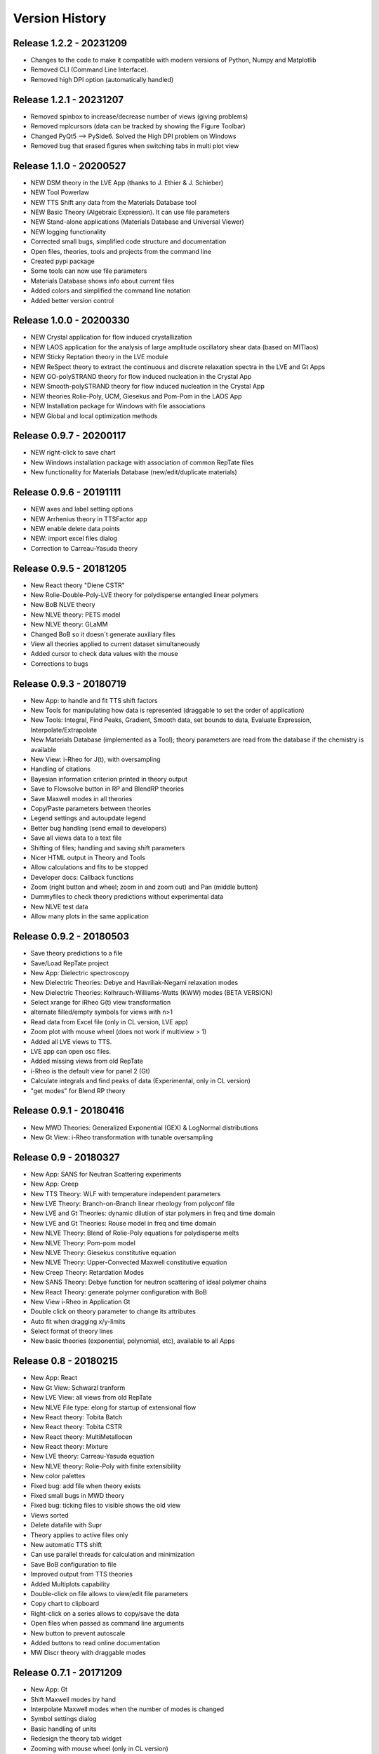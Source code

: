 ===============
Version History
===============

Release 1.2.2 - 20231209
========================
- Changes to the code to make it compatible with modern versions of Python, Numpy and Matplotlib
- Removed CLI (Command Line Interface). 
- Removed high DPI option (automatically handled)

Release 1.2.1 - 20231207
========================
- Removed spinbox to increase/decrease number of views (giving problems)
- Removed mplcursors (data can be tracked by showing the Figure Toolbar)
- Changed PyQt5 --> PySide6. Solved the High DPI problem on Windows
- Removed bug that erased figures when switching tabs in multi plot view

Release 1.1.0 - 20200527
========================
- NEW DSM theory in the LVE App (thanks to J. Ethier & J. Schieber)
- NEW Tool Powerlaw
- NEW TTS Shift any data from the Materials Database tool
- NEW Basic Theory (Algebraic Expression). It can use file parameters
- NEW Stand-alone applications (Materials Database and Universal Viewer)
- NEW logging functionality
- Corrected small bugs, simplified code structure and documentation
- Open files, theories, tools and projects from the command line
- Created pypi package
- Some tools can now use file parameters
- Materials Database shows info about current files
- Added colors and simplified the command line notation
- Added better version control

Release 1.0.0 - 20200330
========================
- NEW Crystal application for flow induced crystallization
- NEW LAOS application for the analysis of large amplitude oscillatory shear data (based on MITlaos)
- NEW Sticky Reptation theory in the LVE module
- NEW ReSpect theory to extract the continuous and discrete relaxation spectra in the LVE and Gt Apps
- NEW GO-polySTRAND theory for flow induced nucleation in the Crystal App
- NEW Smooth-polySTRAND theory for flow induced nucleation in the Crystal App
- NEW theories Rolie-Poly, UCM, Giesekus and Pom-Pom in the LAOS App
- NEW Installation package for Windows with file associations
- NEW Global and local optimization methods

Release 0.9.7 - 20200117
========================
- NEW right-click to save chart
- New Windows installation package with association of common RepTate files
- New functionality for Materials Database (new/edit/duplicate materials)


Release 0.9.6 - 20191111
========================
- NEW axes and label setting options
- NEW Arrhenius theory in TTSFactor app
- NEW enable delete data points
- NEW: import excel files dialog
- Correction to Carreau-Yasuda theory

Release 0.9.5 - 20181205
========================
- New React theory "Diene CSTR"
- New Rolie-Double-Poly-LVE theory for polydisperse entangled linear polymers
- New BoB NLVE theory
- New NLVE theory: PETS model
- New NLVE theory: GLaMM
- Changed BoB so it doesn´t generate auxiliary files
- View all theories applied to current dataset simultaneously
- Added cursor to check data values with the mouse
- Corrections to bugs

Release 0.9.3 - 20180719
========================
- New App: to handle and fit TTS shift factors
- New Tools for manipulating how data is represented (draggable to set the order of application)
- New Tools: Integral, Find Peaks, Gradient, Smooth data, set bounds to data, Evaluate Expression, Interpolate/Extrapolate
- New Materials Database (implemented as a Tool); theory parameters are read from the database if the chemistry is available
- New View: i-Rheo for J(t), with oversampling
- Handling of citations
- Bayesian information criterion printed in theory output
- Save to Flowsolve button in RP and BlendRP theories
- Save Maxwell modes in all theories
- Copy/Paste parameters between theories
- Legend settings and autoupdate legend
- Better bug handling (send email to developers)
- Save all views data to a text file
- Shifting of files; handling and saving shift parameters
- Nicer HTML output in Theory and Tools
- Allow calculations and fits to be stopped
- Developer docs: Callback functions
- Zoom (right button and wheel; zoom in and zoom out) and Pan (middle button)
- Dummyfiles to check theory predictions without experimental data
- New NLVE test data
- Allow many plots in the same application

Release 0.9.2 - 20180503
========================
- Save theory predictions to a file
- Save/Load RepTate project
- New App: Dielectric spectroscopy
- New Dielectric Theories: Debye and Havriliak-Negami relaxation modes
- New Dielectric Theories: Kolhrauch-Williams-Watts (KWW) modes (BETA VERSION)
- Select xrange for iRheo G(t) view transformation
- alternate filled/empty symbols for views with n>1
- Read data from Excel file (only in CL version, LVE app)
- Zoom plot with mouse wheel (does not work if multiview > 1)
- Added all LVE views to TTS.
- LVE app can open osc files.
- Added missing views from old RepTate
- i-Rheo is the default view for panel 2 (Gt)
- Calculate integrals and find peaks of data (Experimental, only in CL version)
- "get modes" for Blend RP theory

Release 0.9.1 - 20180416
========================
- New MWD Theories: Generalized Exponential (GEX) & LogNormal distributions
- New Gt View: i-Rheo transformation with tunable oversampling

Release 0.9 - 20180327
======================
- New App: SANS for Neutran Scattering experiments
- New App: Creep
- New TTS Theory: WLF with temperature independent parameters
- New LVE Theory: Branch-on-Branch linear rheology from polyconf file
- New LVE and Gt Theories: dynamic dilution of star polymers in freq and time domain
- New LVE and Gt Theories: Rouse model in freq and time domain
- New NLVE Theory: Blend of Rolie-Poly equations for polydisperse melts
- New NLVE Theory: Pom-pom model
- New NLVE Theory: Giesekus constitutive equation
- New NLVE Theory: Upper-Convected Maxwell constitutive equation
- New Creep Theory: Retardation Modes
- New SANS Theory: Debye function for neutron scattering of ideal polymer chains
- New React Theory: generate polymer configuration with BoB
- New View i-Rheo in Application Gt
- Double click on theory parameter to change its attributes
- Auto fit when dragging x/y-limits 
- Select format of theory lines
- New basic theories (exponential, polynomial, etc), available to all Apps

Release 0.8 - 20180215
======================
- New App: React
- New Gt View: Schwarzl tranform
- New LVE View: all views from old RepTate
- New NLVE File type: elong for startup of extensional flow
- New React theory: Tobita Batch 
- New React theory: Tobita CSTR
- New React theory: MultiMetallocen
- New React theory: Mixture
- New LVE theory: Carreau-Yasuda equation
- New NLVE theory: Rolie-Poly with finite extensibility
- New color palettes
- Fixed bug: add file when theory exists
- Fixed small bugs in MWD theory
- Fixed bug: ticking files to visible shows the old view
- Views sorted
- Delete datafile with Supr
- Theory applies to active files only
- New automatic TTS shift
- Can use parallel threads for calculation and minimization
- Save BoB configuration to file
- Improved output from TTS theories
- Added Multiplots capability
- Double-click on file allows to view/edit file parameters
- Copy chart to clipboard
- Right-click on a series allows to copy/save the data
- Open files when passed as command line arguments
- New button to prevent autoscale
- Added buttons to read online documentation
- MW Discr theory with draggable modes

Release 0.7.1 - 20171209
========================
- New App: Gt
- Shift Maxwell modes by hand
- Interpolate Maxwell modes when the number of modes is changed
- Symbol settings dialog
- Basic handling of units
- Redesign the theory tab widget
- Zooming with mouse wheel (only in CL version)
- Button to add annotations to the plot (beta)
- Button for xy range selection for fit
- Copy data from inspector to clipboard
- View/move Maxwell modes in plot
- New icons from icons8
- View LVE envelope in RoliePoly
- Added stretching modes to RoliePoly


Release 0.5 - 20171105
======================
- New GUI with same functionality as the command line
- New App: MWD
- New MWD theory: MW Discretize
- Fixed Bug: view all when changing tab
- Copy Maxwell modes from other App
- Use parameter bounds in fitting
- Drag and drop files to the RepTate window
- Double-click on tabs to change name
- Button to Reload data
- Highlight currently selected file
- Data inspector shows file raw data 
- Draggable lines

Release 0.1 - 20161209
========================
- Basic structure of RepTate
- Basic command line application
- New App: TTS
- New App: LVE
- New App: NLVE
- New LVE Theory: Maxwell modes fitting
- New LVE theory: Likhtman-McLeish
- New NLVE theory: Rolie-Poly
- Run in batch mode
- Basic Read the docs documentation